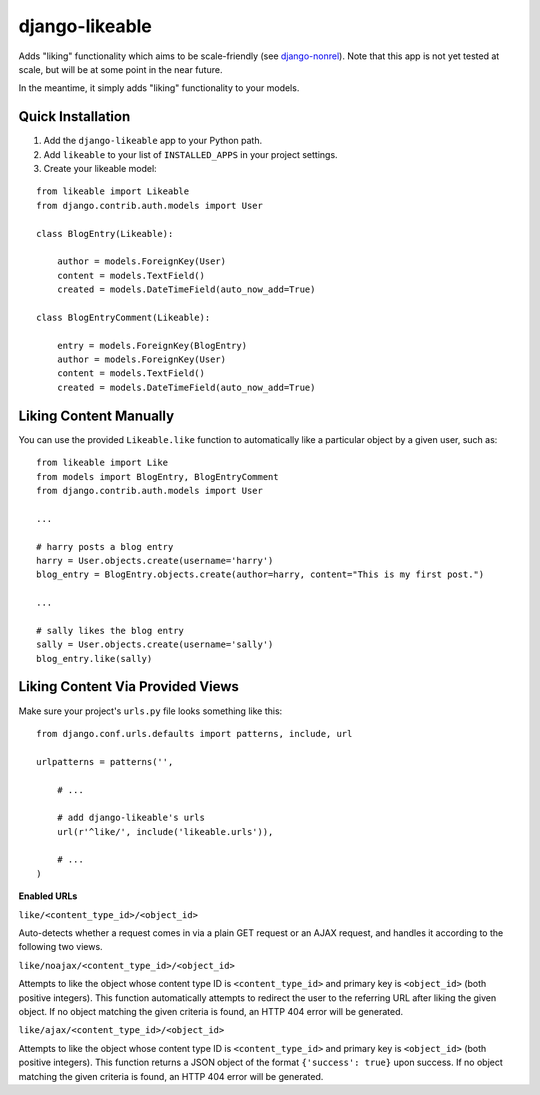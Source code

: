 django-likeable
===============

Adds "liking" functionality which aims to be scale-friendly
(see `django-nonrel <http://www.allbuttonspressed.com/projects/django-nonrel>`_).
Note that this app is not yet tested at scale, but will be at some point in the
near future.

In the meantime, it simply adds "liking" functionality to your models.

Quick Installation
------------------
1. Add the ``django-likeable`` app to your Python path.
2. Add ``likeable`` to your list of ``INSTALLED_APPS`` in your project settings.
3. Create your likeable model:

::

    from likeable import Likeable
    from django.contrib.auth.models import User

    class BlogEntry(Likeable):

        author = models.ForeignKey(User)
        content = models.TextField()
        created = models.DateTimeField(auto_now_add=True)

    class BlogEntryComment(Likeable):
        
        entry = models.ForeignKey(BlogEntry)
        author = models.ForeignKey(User)
        content = models.TextField()
        created = models.DateTimeField(auto_now_add=True)

Liking Content Manually
-----------------------
You can use the provided ``Likeable.like`` function to automatically like a particular
object by a given user, such as:

::

    from likeable import Like
    from models import BlogEntry, BlogEntryComment
    from django.contrib.auth.models import User

    ...

    # harry posts a blog entry
    harry = User.objects.create(username='harry')
    blog_entry = BlogEntry.objects.create(author=harry, content="This is my first post.")

    ...

    # sally likes the blog entry
    sally = User.objects.create(username='sally')
    blog_entry.like(sally)

Liking Content Via Provided Views
---------------------------------
Make sure your project's ``urls.py`` file looks something like this:

::

    from django.conf.urls.defaults import patterns, include, url

    urlpatterns = patterns('',

        # ...

        # add django-likeable's urls
        url(r'^like/', include('likeable.urls')),

        # ...
    )

**Enabled URLs**

``like/<content_type_id>/<object_id>``

Auto-detects whether a request comes in via
a plain GET request or an AJAX request, and handles it according to the following two
views.

``like/noajax/<content_type_id>/<object_id>``

Attempts to like the object whose
content type ID is ``<content_type_id>`` and primary key is ``<object_id>`` (both
positive integers). This function automatically attempts to redirect the user to the
referring URL after liking the given object. If no object matching the given criteria is
found, an HTTP 404 error will be generated.

``like/ajax/<content_type_id>/<object_id>``

Attempts to like the object whose
content type ID is ``<content_type_id>`` and primary key is ``<object_id>`` (both
positive integers). This function returns a JSON object of the format
``{'success': true}`` upon success. If no object matching the given criteria is
found, an HTTP 404 error will be generated.

